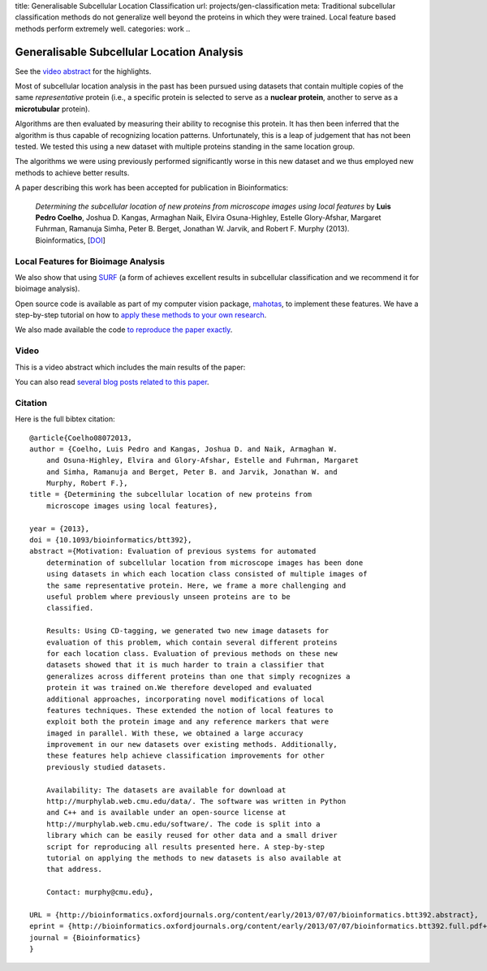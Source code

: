 title: Generalisable Subcellular Location Classification
url: projects/gen-classification
meta: Traditional subcellular classification methods do not generalize well beyond the proteins in which they were trained. Local feature based methods perform extremely well.
categories: work
..

Generalisable Subcellular Location Analysis
===========================================

See the `video abstract`_ for the highlights.

Most of subcellular location analysis in the past has been pursued using
datasets that contain multiple copies of the same *representative* protein
(i.e., a specific protein is selected to serve as a **nuclear protein**,
another to serve as a **microtubular** protein).

Algorithms are then evaluated by measuring their ability to recognise this
protein. It has then been inferred that the algorithm is thus capable of
recognizing location patterns. Unfortunately, this is a leap of judgement that
has not been tested. We tested this using a new dataset with multiple proteins
standing in the same location group.

.. image:: /files/images/generalization-plot3.png


The algorithms we were using previously performed significantly worse in this
new dataset and we thus employed new methods to achieve better results.

A paper describing this work has been accepted for publication in
Bioinformatics:

   *Determining the subcellular location of new proteins from microscope images
   using local features* by **Luis Pedro Coelho**, Joshua D. Kangas, Armaghan
   Naik, Elvira Osuna-Highley, Estelle Glory-Afshar, Margaret Fuhrman, Ramanuja
   Simha, Peter B. Berget, Jonathan W. Jarvik, and Robert F.  Murphy (2013).
   Bioinformatics, [`DOI <http://dx.doi.org/10.1093/bioinformatics/btt392>`__]


Local Features for Bioimage Analysis
------------------------------------

We also show that using `SURF <http://en.wikipedia.org/wiki/SURF>`__ (a form of achieves
excellent results in subcellular classification and we recommend it for
bioimage analysis).

Open source code is available as part of my computer vision package, `mahotas
</software/mahotas>`__, to implement these features. We have a step-by-step
tutorial on how to `apply these methods to your own research
<http://murphylab.web.cmu.edu/software/2013_Bioinformatics_LocalFeatures/tutorial.html>`__.

We also made available the code `to reproduce the paper exactly
<https://github.com/luispedro/Coelho2013_Bioinformatics>`__.

Video
-----

.. _`video abstract`:

This is a video abstract which includes the main results of the paper:

.. raw:: html

   <iframe src="http://wl.figshare.com/articles/744842/embed?show_title=1" width="568" height="502" frameborder="0"></iframe>

You can also read `several blog posts related to this paper
<http://metarabbit.wordpress.com/tag/coelho2013_bioinformatics/>`__.

Citation
--------

Here is the full bibtex citation::

    @article{Coelho08072013,
    author = {Coelho, Luis Pedro and Kangas, Joshua D. and Naik, Armaghan W.
        and Osuna-Highley, Elvira and Glory-Afshar, Estelle and Fuhrman, Margaret
        and Simha, Ramanuja and Berget, Peter B. and Jarvik, Jonathan W. and
        Murphy, Robert F.},
    title = {Determining the subcellular location of new proteins from
        microscope images using local features},

    year = {2013},
    doi = {10.1093/bioinformatics/btt392},
    abstract ={Motivation: Evaluation of previous systems for automated
        determination of subcellular location from microscope images has been done
        using datasets in which each location class consisted of multiple images of
        the same representative protein. Here, we frame a more challenging and
        useful problem where previously unseen proteins are to be
        classified.

        Results: Using CD-tagging, we generated two new image datasets for
        evaluation of this problem, which contain several different proteins
        for each location class. Evaluation of previous methods on these new
        datasets showed that it is much harder to train a classifier that
        generalizes across different proteins than one that simply recognizes a
        protein it was trained on.We therefore developed and evaluated
        additional approaches, incorporating novel modifications of local
        features techniques. These extended the notion of local features to
        exploit both the protein image and any reference markers that were
        imaged in parallel. With these, we obtained a large accuracy
        improvement in our new datasets over existing methods. Additionally,
        these features help achieve classification improvements for other
        previously studied datasets.

        Availability: The datasets are available for download at
        http://murphylab.web.cmu.edu/data/. The software was written in Python
        and C++ and is available under an open-source license at
        http://murphylab.web.cmu.edu/software/. The code is split into a
        library which can be easily reused for other data and a small driver
        script for reproducing all results presented here. A step-by-step
        tutorial on applying the methods to new datasets is also available at
        that address.

        Contact: murphy@cmu.edu},

    URL = {http://bioinformatics.oxfordjournals.org/content/early/2013/07/07/bioinformatics.btt392.abstract},
    eprint = {http://bioinformatics.oxfordjournals.org/content/early/2013/07/07/bioinformatics.btt392.full.pdf+html},
    journal = {Bioinformatics}
    }

